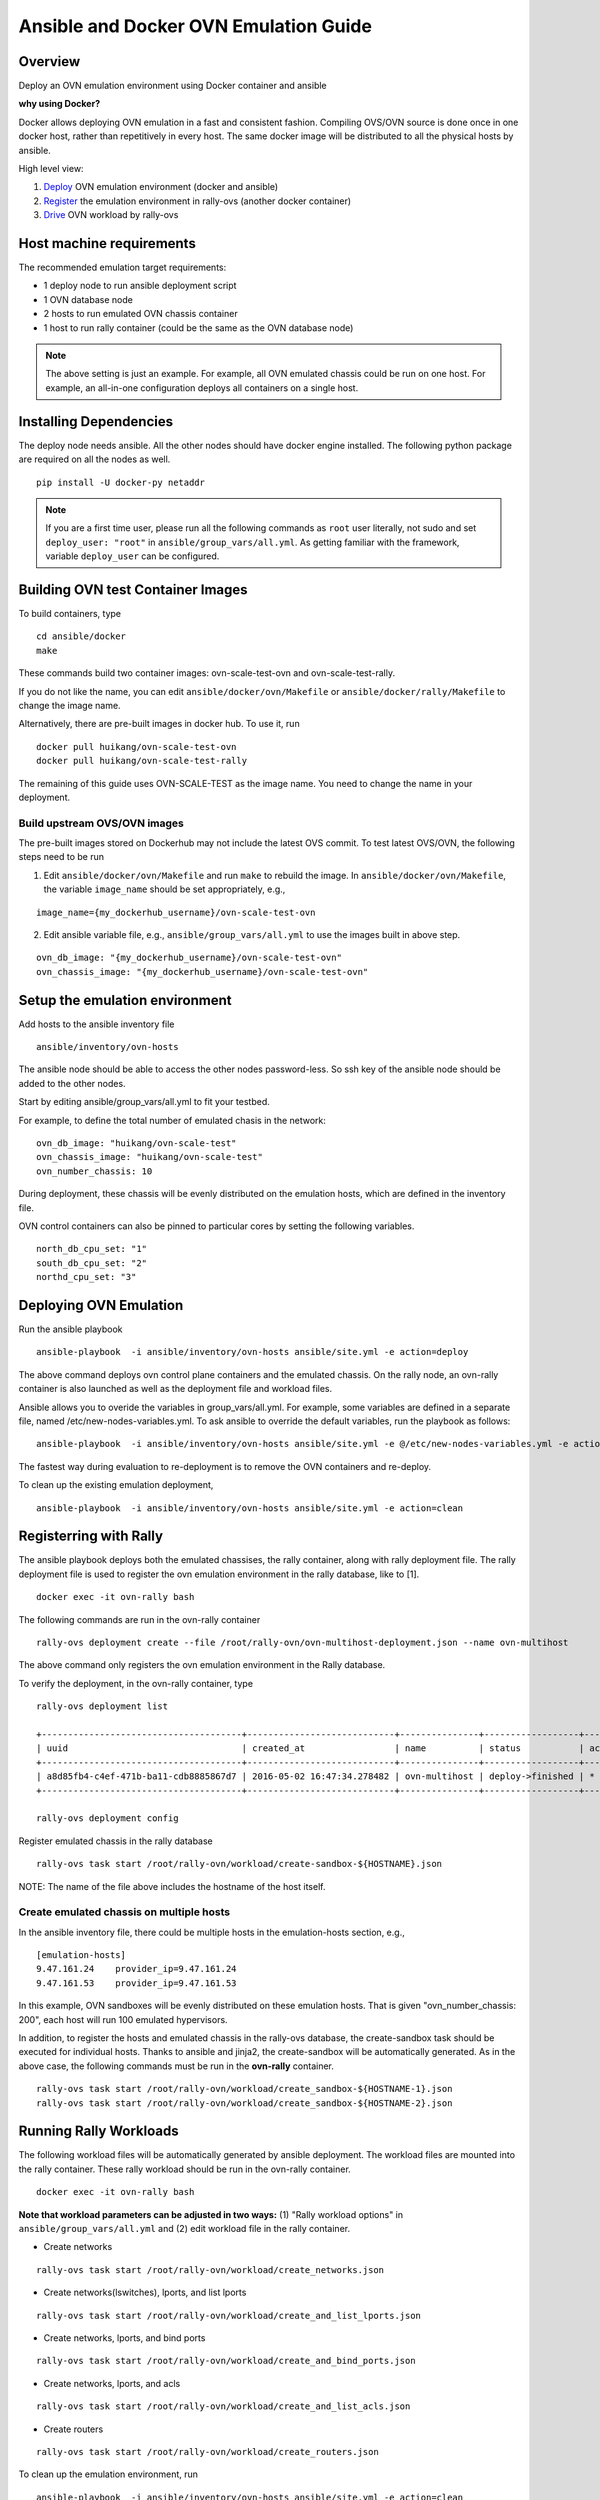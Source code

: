 Ansible and Docker OVN Emulation Guide
======================================

Overview
--------

Deploy an OVN emulation environment using Docker container and ansible

**why using Docker?**

Docker allows deploying OVN emulation in a fast and consistent fashion.
Compiling OVS/OVN source is done once in one docker host, rather than
repetitively in every host. The same docker image will be distributed to all the
physical hosts by ansible.


High level view:

1. Deploy_ OVN emulation environment (docker and ansible)
2. Register_ the emulation environment in rally-ovs (another docker container)
3. Drive_ OVN workload by rally-ovs



Host machine requirements
-------------------------

The recommended emulation target requirements:

- 1 deploy node to run ansible deployment script
- 1 OVN database node
- 2 hosts to run emulated OVN chassis container
- 1 host to run rally container (could be the same as the OVN database node)

.. image:: ovn-emulation-deployment.png
   :alt: OVN emulation deployment


.. note:: The above setting is just an example. For example, all OVN emulated
   chassis could be run on one host. For example, an all-in-one configuration
   deploys all containers on a single host.


Installing Dependencies
-----------------------

The deploy node needs ansible. All the other nodes should have docker engine
installed. The following python package are required on all the nodes as well.

::

    pip install -U docker-py netaddr


.. note:: If you are a first time user, please run all the following commands as
   ``root`` user literally, not sudo and set ``deploy_user: "root"`` in
   ``ansible/group_vars/all.yml``. As getting familiar with the framework,
   variable ``deploy_user`` can be configured.


Building OVN test Container Images
----------------------------------

To build containers, type

::

    cd ansible/docker
    make

These commands build two container images: ovn-scale-test-ovn and
ovn-scale-test-rally.

If you do not like the name, you can edit ``ansible/docker/ovn/Makefile`` or
``ansible/docker/rally/Makefile`` to change the image name.

Alternatively, there are pre-built images in docker hub. To use it, run

::

    docker pull huikang/ovn-scale-test-ovn
    docker pull huikang/ovn-scale-test-rally

The remaining of this guide uses OVN-SCALE-TEST as the image name. You need to
change the name in your deployment.


Build upstream OVS/OVN images
^^^^^^^^^^^^^^^^^^^^^^^^^^^^^
The pre-built images stored on Dockerhub may not include the latest OVS commit.
To test latest OVS/OVN, the following steps need to be run

1. Edit ``ansible/docker/ovn/Makefile`` and run ``make`` to rebuild the image.
   In ``ansible/docker/ovn/Makefile``, the variable ``image_name`` should be set
   appropriately, e.g.,

::

   image_name={my_dockerhub_username}/ovn-scale-test-ovn

2. Edit ansible variable file, e.g., ``ansible/group_vars/all.yml`` to use the
   images built in above step.

::

   ovn_db_image: "{my_dockerhub_username}/ovn-scale-test-ovn"
   ovn_chassis_image: "{my_dockerhub_username}/ovn-scale-test-ovn"


Setup the emulation environment
-------------------------------
.. _Deploy:

Add hosts to the ansible inventory file

::

    ansible/inventory/ovn-hosts

The ansible node should be able to access the other nodes password-less. So ssh
key of the ansible node should be added to the other nodes.

Start by editing ansible/group_vars/all.yml to fit your testbed.

For example, to define the total number of emulated chasis in the network:

::

    ovn_db_image: "huikang/ovn-scale-test"
    ovn_chassis_image: "huikang/ovn-scale-test"
    ovn_number_chassis: 10

During deployment, these chassis will be evenly distributed on the emulation
hosts, which are defined in the inventory file.

OVN control containers can also be pinned to particular cores by setting the
following variables.

::

   north_db_cpu_set: "1"
   south_db_cpu_set: "2"
   northd_cpu_set: "3"


Deploying OVN Emulation
-----------------------

Run the ansible playbook

::

    ansible-playbook  -i ansible/inventory/ovn-hosts ansible/site.yml -e action=deploy

The above command deploys ovn control plane containers and the emulated chassis.
On the rally node, an ovn-rally container is also launched as well as the
deployment file and workload files.

Ansible allows you to overide the variables in group_vars/all.yml. For example,
some variables are defined in a separate file, named
/etc/new-nodes-variables.yml. To ask ansible to override the default variables,
run the playbook as follows:

::

    ansible-playbook  -i ansible/inventory/ovn-hosts ansible/site.yml -e @/etc/new-nodes-variables.yml -e action=deploy

The fastest way during evaluation to re-deployment is to remove the OVN
containers and re-deploy.

To clean up the existing emulation deployment,

::

    ansible-playbook  -i ansible/inventory/ovn-hosts ansible/site.yml -e action=clean


Registerring with Rally
-----------------------
.. _Register:

The ansible playbook deploys both the emulated chassises, the rally container,
along with rally deployment file. The rally deployment file is used to register
the ovn emulation environment in the rally database, like to [1].

::

   docker exec -it ovn-rally bash


The following commands are run in the ovn-rally container

::

   rally-ovs deployment create --file /root/rally-ovn/ovn-multihost-deployment.json --name ovn-multihost


The above command only registers the ovn emulation environment in the Rally
database.

To verify the deployment, in the ovn-rally container, type

::

   rally-ovs deployment list

   +--------------------------------------+----------------------------+---------------+------------------+--------+
   | uuid                                 | created_at                 | name          | status           | active |
   +--------------------------------------+----------------------------+---------------+------------------+--------+
   | a8d85fb4-c4ef-471b-ba11-cdb8885867d7 | 2016-05-02 16:47:34.278482 | ovn-multihost | deploy->finished | *      |
   +--------------------------------------+----------------------------+---------------+------------------+--------+

   rally-ovs deployment config


Register emulated chassis in the rally database

::

   rally-ovs task start /root/rally-ovn/workload/create-sandbox-${HOSTNAME}.json

NOTE: The name of the file above includes the hostname of the host itself.

Create emulated chassis on multiple hosts
^^^^^^^^^^^^^^^^^^^^^^^^^^^^^^^^^^^^^^^^^

In the ansible inventory file, there could be multiple hosts in the
emulation-hosts section, e.g.,

::

   [emulation-hosts]
   9.47.161.24    provider_ip=9.47.161.24
   9.47.161.53    provider_ip=9.47.161.53

In this example, OVN sandboxes will be evenly distributed on these emulation
hosts. That is given "ovn_number_chassis: 200", each host will run 100 emulated
hypervisors.

In addition, to register the hosts and emulated chassis in the rally-ovs
database, the create-sandbox task should be executed for individual hosts.
Thanks to ansible and jinja2, the create-sandbox will be automatically
generated. As in the above case, the following commands must be run in the
**ovn-rally** container.

::

   rally-ovs task start /root/rally-ovn/workload/create_sandbox-${HOSTNAME-1}.json
   rally-ovs task start /root/rally-ovn/workload/create_sandbox-${HOSTNAME-2}.json


Running Rally Workloads
----------------------
.. _Drive:

The following workload files will be automatically generated by ansible
deployment. The workload files are mounted into the rally container. These rally
workload should be run in the ovn-rally container.

::

   docker exec -it ovn-rally bash


**Note that workload parameters can be adjusted in two ways:** (1) "Rally
workload options" in ``ansible/group_vars/all.yml`` and (2) edit workload file
in the rally container.


- Create networks

::

   rally-ovs task start /root/rally-ovn/workload/create_networks.json

- Create networks(lswitches), lports, and list lports

::

   rally-ovs task start /root/rally-ovn/workload/create_and_list_lports.json


- Create networks, lports, and bind ports

::

   rally-ovs task start /root/rally-ovn/workload/create_and_bind_ports.json


- Create networks, lports, and acls

::

   rally-ovs task start /root/rally-ovn/workload/create_and_list_acls.json


- Create routers

::

   rally-ovs task start /root/rally-ovn/workload/create_routers.json


To clean up the emulation environment, run

::

    ansible-playbook  -i ansible/inventory/ovn-hosts ansible/site.yml -e action=clean

References
----------
[1] http://rally.readthedocs.io/en/stable/tutorial/step_1_setting_up_env_and_running_benchmark_from_samples.html#registering-an-openstack-deployment-in-rally

